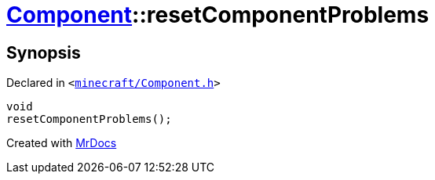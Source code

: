 [#Component-resetComponentProblems]
= xref:Component.adoc[Component]::resetComponentProblems
:relfileprefix: ../
:mrdocs:


== Synopsis

Declared in `&lt;https://github.com/PrismLauncher/PrismLauncher/blob/develop/launcher/minecraft/Component.h#L99[minecraft&sol;Component&period;h]&gt;`

[source,cpp,subs="verbatim,replacements,macros,-callouts"]
----
void
resetComponentProblems();
----



[.small]#Created with https://www.mrdocs.com[MrDocs]#
